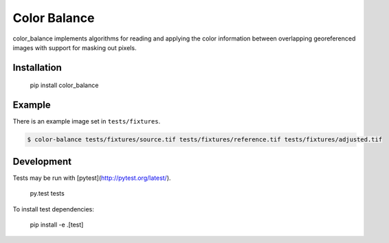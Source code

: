 =============
Color Balance
=============

color_balance implements algorithms for reading and applying the color information between overlapping georeferenced images with support for masking out pixels.


.. image:: https://pl-amit.s3.amazonaws.com/demo/color-balance/example.png


Installation
------------

    pip install color_balance


Example
-------

There is an example image set in ``tests/fixtures``.

.. code-block:: bash

    $ color-balance tests/fixtures/source.tif tests/fixtures/reference.tif tests/fixtures/adjusted.tif


Development
-----------

Tests may be run with [pytest](http://pytest.org/latest/).

    py.test tests
    
To install test dependencies:

    pip install -e .[test]